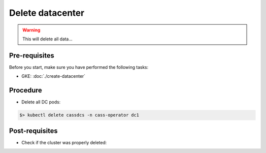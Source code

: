 Delete datacenter
=================

.. warning::
   This will delete all data...


Pre-requisites
--------------
Before you start, make sure you have performed the following tasks:

* GKE: :doc:`./create-datacenter`

Procedure
---------
* Delete all DC pods:

.. code-block:: shell

   $> kubectl delete cassdcs -n cass-operator dc1

Post-requisites
---------------
* Check if the cluster was properly deleted:

.. code-block:: shell
   :emphasize-lines: 2

   $> kubectl get cassdcs  -n cass-operator
   No resources found in cass-operator namespace.